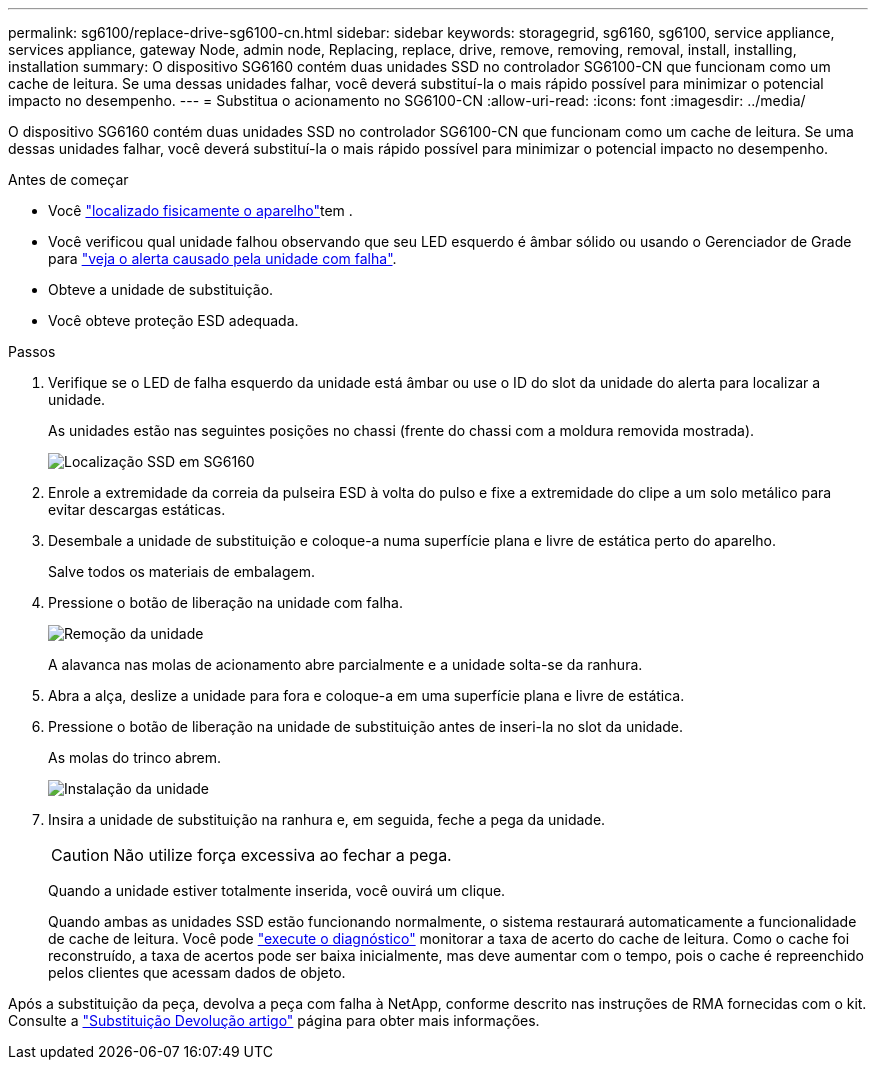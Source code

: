 ---
permalink: sg6100/replace-drive-sg6100-cn.html 
sidebar: sidebar 
keywords: storagegrid, sg6160, sg6100, service appliance, services appliance, gateway Node, admin node, Replacing, replace, drive, remove, removing, removal, install, installing, installation 
summary: O dispositivo SG6160 contém duas unidades SSD no controlador SG6100-CN que funcionam como um cache de leitura. Se uma dessas unidades falhar, você deverá substituí-la o mais rápido possível para minimizar o potencial impacto no desempenho. 
---
= Substitua o acionamento no SG6100-CN
:allow-uri-read: 
:icons: font
:imagesdir: ../media/


[role="lead"]
O dispositivo SG6160 contém duas unidades SSD no controlador SG6100-CN que funcionam como um cache de leitura. Se uma dessas unidades falhar, você deverá substituí-la o mais rápido possível para minimizar o potencial impacto no desempenho.

.Antes de começar
* Você link:locating-sgf6112-in-data-center.html["localizado fisicamente o aparelho"]tem .
* Você verificou qual unidade falhou observando que seu LED esquerdo é âmbar sólido ou usando o Gerenciador de Grade para link:verify-component-to-replace.html["veja o alerta causado pela unidade com falha"].
* Obteve a unidade de substituição.
* Você obteve proteção ESD adequada.


.Passos
. Verifique se o LED de falha esquerdo da unidade está âmbar ou use o ID do slot da unidade do alerta para localizar a unidade.
+
As unidades estão nas seguintes posições no chassi (frente do chassi com a moldura removida mostrada).

+
image::../media/sg6160_front_with_ssds.png[Localização SSD em SG6160]

. Enrole a extremidade da correia da pulseira ESD à volta do pulso e fixe a extremidade do clipe a um solo metálico para evitar descargas estáticas.
. Desembale a unidade de substituição e coloque-a numa superfície plana e livre de estática perto do aparelho.
+
Salve todos os materiais de embalagem.

. Pressione o botão de liberação na unidade com falha.
+
image::../media/h600s_driveremoval.gif[Remoção da unidade]

+
A alavanca nas molas de acionamento abre parcialmente e a unidade solta-se da ranhura.

. Abra a alça, deslize a unidade para fora e coloque-a em uma superfície plana e livre de estática.
. Pressione o botão de liberação na unidade de substituição antes de inseri-la no slot da unidade.
+
As molas do trinco abrem.

+
image::../media/h600s_driveinstall.gif[Instalação da unidade]

. Insira a unidade de substituição na ranhura e, em seguida, feche a pega da unidade.
+

CAUTION: Não utilize força excessiva ao fechar a pega.

+
Quando a unidade estiver totalmente inserida, você ouvirá um clique.

+
Quando ambas as unidades SSD estão funcionando normalmente, o sistema restaurará automaticamente a funcionalidade de cache de leitura. Você pode https://docs.netapp.com/us-en/storagegrid/monitor/running-diagnostics.html["execute o diagnóstico"^] monitorar a taxa de acerto do cache de leitura. Como o cache foi reconstruído, a taxa de acertos pode ser baixa inicialmente, mas deve aumentar com o tempo, pois o cache é repreenchido pelos clientes que acessam dados de objeto.



Após a substituição da peça, devolva a peça com falha à NetApp, conforme descrito nas instruções de RMA fornecidas com o kit. Consulte a https://mysupport.netapp.com/site/info/rma["Substituição  Devolução artigo"^] página para obter mais informações.
